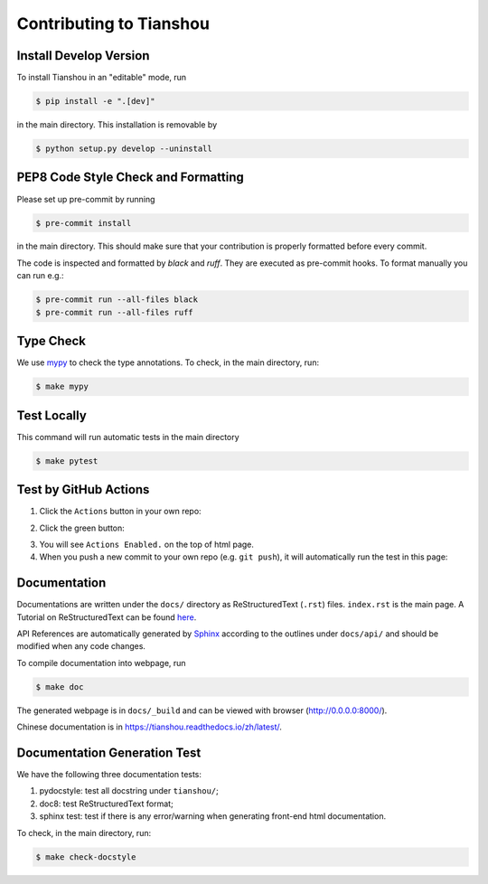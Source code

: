 Contributing to Tianshou
========================


Install Develop Version
-----------------------

To install Tianshou in an "editable" mode, run

.. code-block:: bash

    $ pip install -e ".[dev]"

in the main directory. This installation is removable by

.. code-block:: bash

    $ python setup.py develop --uninstall


PEP8 Code Style Check and Formatting
----------------------------------------

Please set up pre-commit by running

.. code-block:: bash

    $ pre-commit install

in the main directory. This should make sure that your contribution is properly
formatted before every commit.

The code is inspected and formatted by `black` and `ruff`. They are executed as
pre-commit hooks. To format manually you can run e.g.:

.. code-block:: bash

    $ pre-commit run --all-files black
    $ pre-commit run --all-files ruff


Type Check
----------

We use `mypy <https://github.com/python/mypy/>`_ to check the type annotations. To check, in the main directory, run:

.. code-block:: bash

    $ make mypy


Test Locally
------------

This command will run automatic tests in the main directory

.. code-block:: bash

    $ make pytest


Test by GitHub Actions
----------------------

1. Click the ``Actions`` button in your own repo:

.. image:: _static/images/action1.jpg
    :align: center

2. Click the green button:

.. image:: _static/images/action2.jpg
    :align: center

3. You will see ``Actions Enabled.`` on the top of html page.

4. When you push a new commit to your own repo (e.g. ``git push``), it will automatically run the test in this page:

.. image:: _static/images/action3.png
    :align: center


Documentation
-------------

Documentations are written under the ``docs/`` directory as ReStructuredText (``.rst``) files. ``index.rst`` is the main page. A Tutorial on ReStructuredText can be found `here <https://pythonhosted.org/an_example_pypi_project/sphinx.html>`_.

API References are automatically generated by `Sphinx <http://www.sphinx-doc.org/en/stable/>`_ according to the outlines under ``docs/api/`` and should be modified when any code changes.

To compile documentation into webpage, run

.. code-block:: bash

    $ make doc

The generated webpage is in ``docs/_build`` and can be viewed with browser (http://0.0.0.0:8000/).

Chinese documentation is in https://tianshou.readthedocs.io/zh/latest/.


Documentation Generation Test
-----------------------------

We have the following three documentation tests:

1. pydocstyle: test all docstring under ``tianshou/``;

2. doc8: test ReStructuredText format;

3. sphinx test: test if there is any error/warning when generating front-end html documentation.

To check, in the main directory, run:

.. code-block:: bash

    $ make check-docstyle
